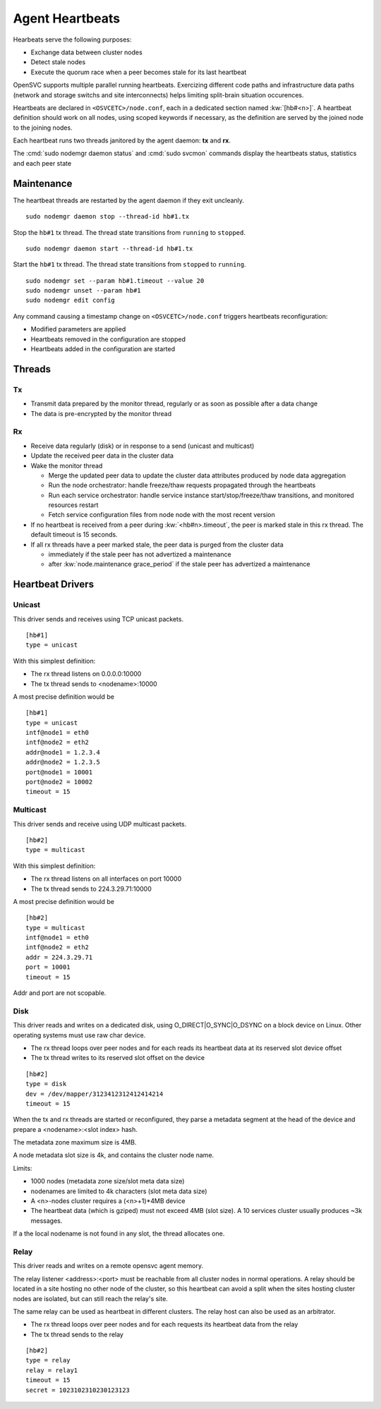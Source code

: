 .. _agent.daemon.heartbeats:

Agent Heartbeats
****************

Hearbeats serve the following purposes:

* Exchange data between cluster nodes
* Detect stale nodes
* Execute the quorum race when a peer becomes stale for its last heartbeat

OpenSVC supports multiple parallel running heartbeats. Exercizing different code paths and infrastructure data paths (network and storage switchs and site interconnects) helps limiting split-brain situation occurences.

Heartbeats are declared in ``<OSVCETC>/node.conf``, each in a dedicated section named :kw:`[hb#<n>]`. A heartbeat definition should work on all nodes, using scoped keywords if necessary, as the definition are served by the joined node to the joining nodes.

Each heartbeat runs two threads janitored by the agent daemon: **tx** and **rx**.

The :cmd:`sudo nodemgr daemon status` and :cmd:`sudo svcmon` commands display the heartbeats status, statistics and each peer state

.. raw:: html

	<pre class="output">
	$ sudo svcmon
	Threads                                 <span style="font-weight: bold">aubergine</span> <span style="font-weight: bold">clementine</span> <span style="font-weight: bold">nuc</span> 
	 <span style="font-weight: bold">hb#1.rx</span>    <span style="color: #00aa00">running</span> 224.3.29.71:10001 | /         <span style="color: #aa0000">X</span>          <span style="color: #aa0000">X</span>   
	 <span style="font-weight: bold">hb#1.tx</span>    <span style="color: #00aa00">running</span> 224.3.29.71:10001 | /         <span style="color: #00aa00">O</span>          <span style="color: #00aa00">O</span>   
	 <span style="font-weight: bold">hb#2.rx</span>    <span style="color: #00aa00">running</span> 0.0.0.0:10004     | /         <span style="color: #aa0000">X</span>          <span style="color: #00aa00">O</span>   
	 <span style="font-weight: bold">hb#2.tx</span>    <span style="color: #00aa00">running</span>                   | /         <span style="color: #aa0000">X</span>          <span style="color: #00aa00">O</span>   
	...

	# <span style="color: #aa0000">X</span>: Stale
	# <span style="color: #00aa00">O</span>: Sent/Received
	# /: Not Applicable
	</pre>


Maintenance
-----------

The heartbeat threads are restarted by the agent daemon if they exit uncleanly.

::

        sudo nodemgr daemon stop --thread-id hb#1.tx

Stop the ``hb#1`` tx thread. The thread state transitions from ``running`` to ``stopped``.

::

        sudo nodemgr daemon start --thread-id hb#1.tx

Start the ``hb#1`` tx thread. The thread state transitions from ``stopped`` to ``running``.

::

        sudo nodemgr set --param hb#1.timeout --value 20
        sudo nodemgr unset --param hb#1
        sudo nodemgr edit config

.. container:: lvl1

	Any command causing a timestamp change on ``<OSVCETC>/node.conf`` triggers heartbeats reconfiguration:

	* Modified parameters are applied
	* Heartbeats removed in the configuration are stopped
	* Heartbeats added in the configuration are started

.. rst-class:: lvl1

Threads
-------

Tx
==

* Transmit data prepared by the monitor thread, regularly or as soon as possible after a data change
* The data is pre-encrypted by the monitor thread

Rx
==

* Receive data regularly (disk) or in response to a send (unicast and multicast)
* Update the received peer data in the cluster data
* Wake the monitor thread

  * Merge the updated peer data to update the cluster data attributes produced by node data aggregation
  * Run the node orchestrator: handle freeze/thaw requests propagated through the heartbeats
  * Run each service orchestrator: handle service instance start/stop/freeze/thaw transitions, and monitored resources restart
  * Fetch service configuration files from node node with the most recent version

* If no heartbeat is received from a peer during :kw:`<hb#n>.timeout`, the peer is marked stale in this rx thread. The default timeout is 15 seconds.
* If all rx threads have a peer marked stale, the peer data is purged from the cluster data

  * immediately if the stale peer has not advertized a maintenance
  * after :kw:`node.maintenance grace_period` if the stale peer has advertized a maintenance

.. seealso:: :ref:`agent.cluster.data`

Heartbeat Drivers
-----------------

Unicast
=======

This driver sends and receives using TCP unicast packets.

::

        [hb#1]
        type = unicast

With this simplest definition:

* The rx thread listens on 0.0.0.0:10000
* The tx thread sends to <nodename>:10000

A most precise definition would be

::

        [hb#1]
        type = unicast
        intf@node1 = eth0
        intf@node2 = eth2
        addr@node1 = 1.2.3.4
        addr@node2 = 1.2.3.5
        port@node1 = 10001
        port@node2 = 10002
        timeout = 15


Multicast
=========

This driver sends and receive using UDP multicast packets.

::

        [hb#2]
        type = multicast

With this simplest definition:

* The rx thread listens on all interfaces on port 10000
* The tx thread sends to 224.3.29.71:10000

A most precise definition would be

::

        [hb#2]
        type = multicast
        intf@node1 = eth0
        intf@node2 = eth2
        addr = 224.3.29.71
        port = 10001
        timeout = 15

Addr and port are not scopable.

Disk
====

This driver reads and writes on a dedicated disk, using O_DIRECT|O_SYNC|O_DSYNC on a block device on Linux. Other operating systems must use raw char device.

* The rx thread loops over peer nodes and for each reads its heartbeat data at its reserved slot device offset
* The tx thread writes to its reserved slot offset on the device

::

        [hb#2]
        type = disk
        dev = /dev/mapper/3123412312412414214
        timeout = 15

.. container:: lvl2

	When the tx and rx threads are started or reconfigured, they parse a metadata segment at the head of the device and prepare a <nodename>:<slot index> hash.

	The metadata zone maximum size is 4MB.

	A node metadata slot size is 4k, and contains the cluster node name.

        Limits:

        * 1000 nodes (metadata zone size/slot meta data size)
        * nodenames are limited to 4k characters (slot meta data size)
        * A <n>-nodes cluster requires a (<n>+1)*4MB device
        * The heartbeat data (which is gziped) must not exceed 4MB (slot size). A 10 services cluster usually produces ~3k messages.


	If a the local nodename is not found in any slot, the thread allocates one.

Relay
=====

This driver reads and writes on a remote opensvc agent memory.

The relay listener <address>:<port> must be reachable from all cluster nodes in normal operations. A relay should be located in a site hosting no other node of the cluster, so this heartbeat can avoid a split when the sites hosting cluster nodes are isolated, but can still reach the relay's site.

The same relay can be used as heartbeat in different clusters.
The relay host can also be used as an arbitrator.

* The rx thread loops over peer nodes and for each requests its heartbeat data from the relay
* The tx thread sends to the relay

::

        [hb#2]
        type = relay
        relay = relay1
        timeout = 15
        secret = 1023102310230123123



